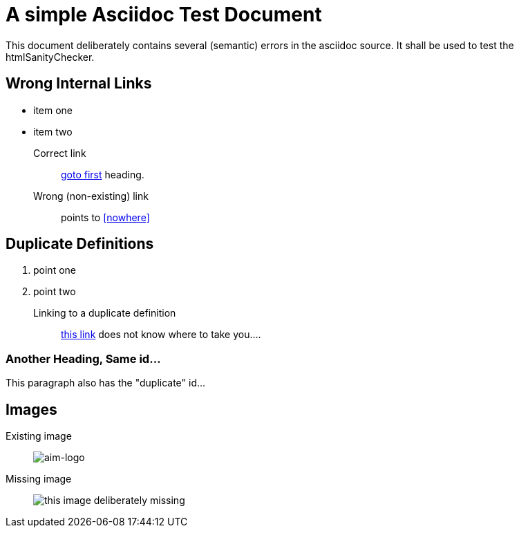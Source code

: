 = A simple Asciidoc Test Document


// where are images located?
:imagesdir: ./images

[.lead]
This document deliberately contains several (semantic) errors
in the asciidoc source. It shall be used to test the htmlSanityChecker.


[[first]]
== Wrong Internal Links

* item one
* item two

Correct link::
  <<first, goto first>> heading.

Wrong (non-existing) link::
  points to <<nowhere>>


[[duplicate]]
== Duplicate Definitions

. point one
. point two

Linking to a duplicate definition::
<<duplicate, this link>> does not know where to take you....


[[duplicate]]
=== Another Heading, Same id...
This paragraph also has the "duplicate" id...



== Images

Existing image::
image:aim42-logo.png[aim-logo]

Missing image::
image:nonexisting-image.png[this image deliberately missing]
